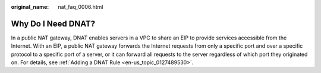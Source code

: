:original_name: nat_faq_0006.html

.. _nat_faq_0006:

Why Do I Need DNAT?
===================

In a public NAT gateway, DNAT enables servers in a VPC to share an EIP to provide services accessible from the Internet. With an EIP, a public NAT gateway forwards the Internet requests from only a specific port and over a specific protocol to a specific port of a server, or it can forward all requests to the server regardless of which port they originated on. For details, see :ref:`Adding a DNAT Rule <en-us_topic_0127489530>`.
